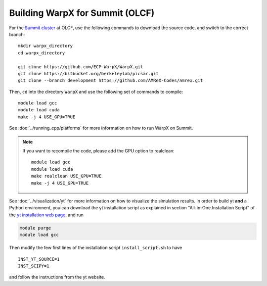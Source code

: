 Building WarpX for Summit (OLCF)
================================

For the `Summit cluster
<https://www.olcf.ornl.gov/summit/>`__ at OLCF,
use the following commands to download the source code, and switch to the
correct branch:

::

    mkdir warpx_directory
    cd warpx_directory

    git clone https://github.com/ECP-WarpX/WarpX.git
    git clone https://bitbucket.org/berkeleylab/picsar.git
    git clone --branch development https://github.com/AMReX-Codes/amrex.git

Then, ``cd`` into the directory ``WarpX`` and use the following set of commands to compile:

::

    module load gcc
    module load cuda
    make -j 4 USE_GPU=TRUE

See :doc:`../running_cpp/platforms` for more information on how to run WarpX on Summit.

.. note::
   If you want to recompile the code, please add the GPU option to realclean:

   ::

      module load gcc
      module load cuda
      make realclean USE_GPU=TRUE
      make -j 4 USE_GPU=TRUE

See :doc:`../visualization/yt` for more information on how to visualize the simulation results. In order to build yt **and** a Python environment, you can download the yt installation script as explained in section "All-in-One Installation Script" of the `yt installation web page <https://yt-project.org/doc/installing.html>`__, and run

.. code-block:: sh

    module purge
    module load gcc

Then modify the few first lines of the installation script ``install_script.sh`` to have

::

   INST_YT_SOURCE=1
   INST_SCIPY=1

and follow the instructions from the yt website.
